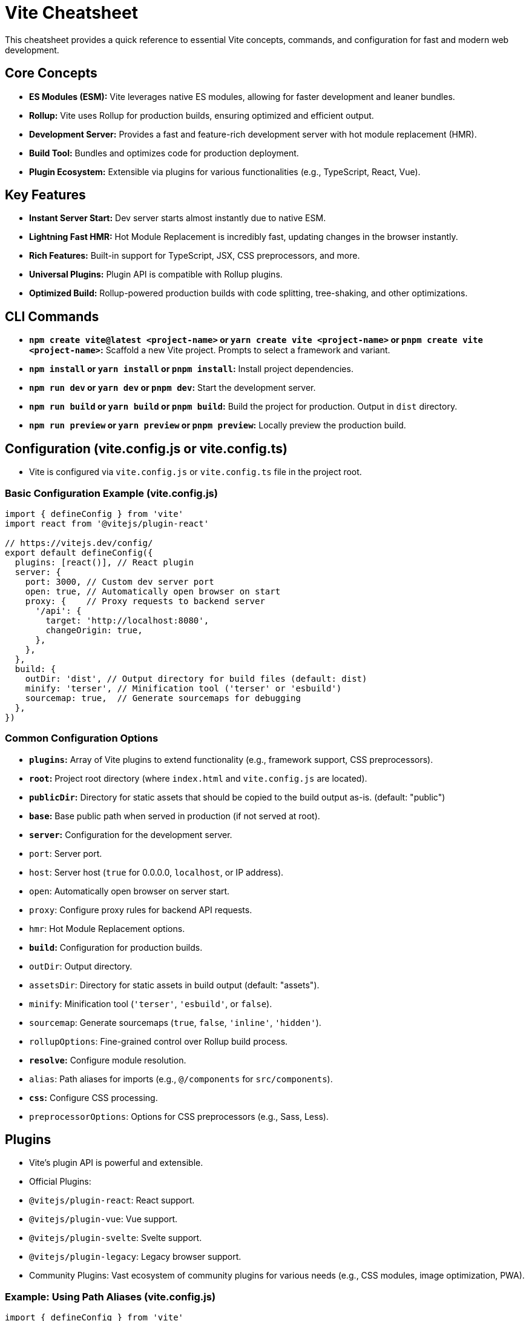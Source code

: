 = Vite Cheatsheet

This cheatsheet provides a quick reference to essential Vite concepts, commands, and configuration for fast and modern web development.

== Core Concepts

*   **ES Modules (ESM):** Vite leverages native ES modules, allowing for faster development and leaner bundles.
*   **Rollup:**  Vite uses Rollup for production builds, ensuring optimized and efficient output.
*   **Development Server:**  Provides a fast and feature-rich development server with hot module replacement (HMR).
*   **Build Tool:**  Bundles and optimizes code for production deployment.
*   **Plugin Ecosystem:**  Extensible via plugins for various functionalities (e.g., TypeScript, React, Vue).

== Key Features

*   **Instant Server Start:** Dev server starts almost instantly due to native ESM.
*   **Lightning Fast HMR:** Hot Module Replacement is incredibly fast, updating changes in the browser instantly.
*   **Rich Features:**  Built-in support for TypeScript, JSX, CSS preprocessors, and more.
*   **Universal Plugins:** Plugin API is compatible with Rollup plugins.
*   **Optimized Build:**  Rollup-powered production builds with code splitting, tree-shaking, and other optimizations.

== CLI Commands

*   **`npm create vite@latest <project-name>` or `yarn create vite <project-name>` or `pnpm create vite <project-name>`:**  Scaffold a new Vite project. Prompts to select a framework and variant.
*   **`npm install` or `yarn install` or `pnpm install`:** Install project dependencies.
*   **`npm run dev` or `yarn dev` or `pnpm dev`:** Start the development server.
*   **`npm run build` or `yarn build` or `pnpm build`:** Build the project for production. Output in `dist` directory.
*   **`npm run preview` or `yarn preview` or `pnpm preview`:**  Locally preview the production build.

== Configuration (vite.config.js or vite.config.ts)

*   Vite is configured via `vite.config.js` or `vite.config.ts` file in the project root.

=== Basic Configuration Example (vite.config.js)

[source,javascript]
----
import { defineConfig } from 'vite'
import react from '@vitejs/plugin-react'

// https://vitejs.dev/config/
export default defineConfig({
  plugins: [react()], // React plugin
  server: {
    port: 3000, // Custom dev server port
    open: true, // Automatically open browser on start
    proxy: {    // Proxy requests to backend server
      '/api': {
        target: 'http://localhost:8080',
        changeOrigin: true,
      },
    },
  },
  build: {
    outDir: 'dist', // Output directory for build files (default: dist)
    minify: 'terser', // Minification tool ('terser' or 'esbuild')
    sourcemap: true,  // Generate sourcemaps for debugging
  },
})
----

=== Common Configuration Options

*   **`plugins`:** Array of Vite plugins to extend functionality (e.g., framework support, CSS preprocessors).
*   **`root`:** Project root directory (where `index.html` and `vite.config.js` are located).
*   **`publicDir`:** Directory for static assets that should be copied to the build output as-is. (default: "public")
*   **`base`:**  Base public path when served in production (if not served at root).
*   **`server`:** Configuration for the development server.
    *   `port`:  Server port.
    *   `host`:  Server host (`true` for 0.0.0.0, `localhost`, or IP address).
    *   `open`:  Automatically open browser on server start.
    *   `proxy`:  Configure proxy rules for backend API requests.
    *   `hmr`:  Hot Module Replacement options.
*   **`build`:** Configuration for production builds.
    *   `outDir`: Output directory.
    *   `assetsDir`: Directory for static assets in build output (default: "assets").
    *   `minify`:  Minification tool (`'terser'`, `'esbuild'`, or `false`).
    *   `sourcemap`:  Generate sourcemaps (`true`, `false`, `'inline'`, `'hidden'`).
    *   `rollupOptions`:  Fine-grained control over Rollup build process.
*   **`resolve`:** Configure module resolution.
    *   `alias`:  Path aliases for imports (e.g., `@/components` for `src/components`).
*   **`css`:** Configure CSS processing.
    *   `preprocessorOptions`: Options for CSS preprocessors (e.g., Sass, Less).

== Plugins

*   Vite's plugin API is powerful and extensible.
*   Official Plugins:
    *   `@vitejs/plugin-react`: React support.
    *   `@vitejs/plugin-vue`: Vue support.
    *   `@vitejs/plugin-svelte`: Svelte support.
    *   `@vitejs/plugin-legacy`: Legacy browser support.
*   Community Plugins:  Vast ecosystem of community plugins for various needs (e.g., CSS modules, image optimization, PWA).

=== Example: Using Path Aliases (vite.config.js)

[source,javascript]
----
import { defineConfig } from 'vite'
import react from '@vitejs/plugin-react'
import path from 'path'

export default defineConfig({
  plugins: [react()],
  resolve: {
    alias: {
      '@': path.resolve(__dirname, 'src'), // Alias '@' to './src'
      '@components': path.resolve(__dirname, 'src/components'),
      '@assets': path.resolve(__dirname, 'src/assets'),
    },
  },
})
----

=== Example: Importing with Alias

[source,javascript]
----
// In a component file (e.g., src/components/MyComponent.jsx)
import React from 'react';
import Logo from '@assets/logo.svg'; // Using alias '@assets'

const MyComponent = () => {
  return (
    <div>
      <img src={Logo} alt="Logo" />
      {/* ... */}
    </div>
  );
};
----

== Important Notes

*   **Entry Point:**  `index.html` is the entry point for Vite projects.
*   **Dependency Pre-bundling:** Vite pre-bundles dependencies for faster startup and performance.
*   **Development vs. Production:** Vite uses different strategies for development (ESM) and production (Rollup).
*   **Official Documentation:** Refer to the official Vite documentation for comprehensive details and advanced configurations: https://vitejs.dev/

This cheatsheet provides a starting point for using Vite. Explore the official documentation and plugin ecosystem to leverage its full potential.
